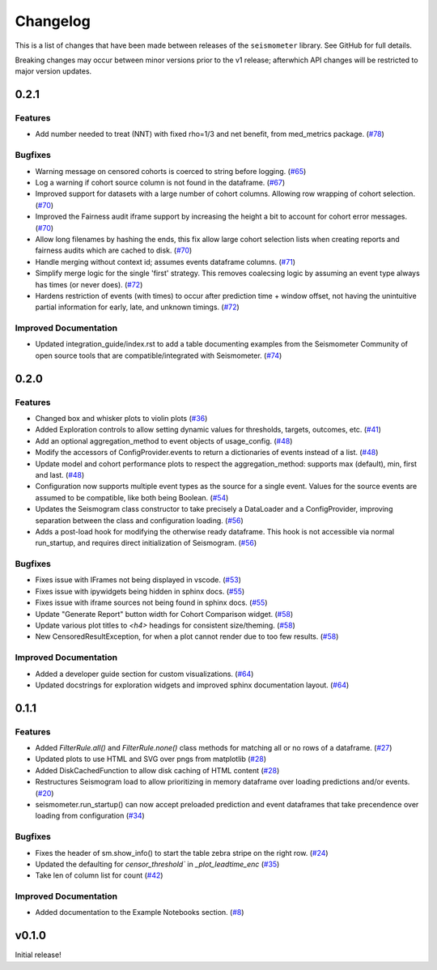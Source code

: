 .. _release:

Changelog
=========

This is a list of changes that have been made between releases of the ``seismometer`` library. See GitHub for full details.

Breaking changes may occur between minor versions prior to the v1 release; afterwhich API changes will be restricted to major version updates.

.. towncrier release notes start

0.2.1
-----

Features
~~~~~~~~

- Add number needed to treat (NNT) with fixed rho=1/3 and net benefit, from med_metrics package. (`#78 <https://github.com/epic-open-source/seismometer/issues/78>`__)


Bugfixes
~~~~~~~~

- Warning message on censored cohorts is coerced to string before logging. (`#65 <https://github.com/epic-open-source/seismometer/issues/65>`__)
- Log a warning if cohort source column is not found in the dataframe. (`#67 <https://github.com/epic-open-source/seismometer/issues/67>`__)
- Improved support for datasets with a large number of cohort columns. Allowing row wrapping of cohort selection. (`#70 <https://github.com/epic-open-source/seismometer/issues/70>`__)
- Improved the Fairness audit iframe support by increasing the height a bit to account for cohort error messages. (`#70 <https://github.com/epic-open-source/seismometer/issues/70>`__)
- Allow long filenames by hashing the ends, this fix allow large cohort selection lists when creating reports and fairness audits which are cached to disk. (`#70 <https://github.com/epic-open-source/seismometer/issues/70>`__)
- Handle merging without context id; assumes events dataframe columns. (`#71 <https://github.com/epic-open-source/seismometer/issues/71>`__)
- Simplify merge logic for the single 'first' strategy. This removes coalecsing logic by assuming an event type always has times (or never does). (`#72 <https://github.com/epic-open-source/seismometer/issues/72>`__)
- Hardens restriction of events (with times) to occur after prediction time + window offset, not having the unintuitive partial information for early, late, and unknown timings. (`#72 <https://github.com/epic-open-source/seismometer/issues/72>`__)


Improved Documentation
~~~~~~~~~~~~~~~~~~~~~~

- Updated integration_guide/index.rst to add a table documenting examples from the Seismometer Community of open source tools that are compatible/integrated with Seismometer. (`#74 <https://github.com/epic-open-source/seismometer/issues/74>`__)


0.2.0
-----

Features
~~~~~~~~

- Changed box and whisker plots to violin plots (`#36 <https://github.com/epic-open-source/seismometer/issues/36>`__)
- Added Exploration controls to allow setting dynamic values for thresholds, targets, outcomes, etc. (`#41 <https://github.com/epic-open-source/seismometer/issues/41>`__)
- Add an optional aggregation_method to event objects of usage_config. (`#48 <https://github.com/epic-open-source/seismometer/issues/48>`__)
- Modify the accessors of ConfigProvider.events to return a dictionaries of events instead of a list. (`#48 <https://github.com/epic-open-source/seismometer/issues/48>`__)
- Update model and cohort performance plots to respect the aggregation_method: supports max (default), min, first and last. (`#48 <https://github.com/epic-open-source/seismometer/issues/48>`__)
- Configuration now supports multiple event types as the source for a single event. Values for the source events are assumed to be compatible, like both being Boolean. (`#54 <https://github.com/epic-open-source/seismometer/issues/54>`__)
- Updates the Seismogram class constructor to take precisely a DataLoader and a ConfigProvider, improving separation between the class and configuration loading. (`#56 <https://github.com/epic-open-source/seismometer/issues/56>`__)
- Adds a post-load hook for modifying the otherwise ready dataframe.  This hook is not accessible via normal run_startup, and requires direct initialization of Seismogram. (`#56 <https://github.com/epic-open-source/seismometer/issues/56>`__)


Bugfixes
~~~~~~~~

- Fixes issue with IFrames not being displayed in vscode. (`#53 <https://github.com/epic-open-source/seismometer/issues/53>`__)
- Fixes issue with ipywidgets being hidden in sphinx docs. (`#55 <https://github.com/epic-open-source/seismometer/issues/55>`__)
- Fixes issue with iframe sources not being found in sphinx docs. (`#55 <https://github.com/epic-open-source/seismometer/issues/55>`__)
- Update "Generate Report" button width for Cohort Comparison widget. (`#58 <https://github.com/epic-open-source/seismometer/issues/58>`__)
- Update various plot titles to `<h4>` headings for consistent size/theming. (`#58 <https://github.com/epic-open-source/seismometer/issues/58>`__)
- New CensoredResultException, for when a plot cannot render due to too few results. (`#58 <https://github.com/epic-open-source/seismometer/issues/58>`__)

Improved Documentation
~~~~~~~~~~~~~~~~~~~~~~

- Added a developer guide section for custom visualizations. (`#64 <https://github.com/epic-open-source/seismometer/issues/64>`__)
- Updated docstrings for exploration widgets and improved sphinx documentation layout. (`#64 <https://github.com/epic-open-source/seismometer/issues/64>`__)

0.1.1
-----

Features
~~~~~~~~

- Added `FilterRule.all()` and `FilterRule.none()` class methods for matching all or no rows of a dataframe. (`#27 <https://github.com/epic-open-source/seismometer/issues/27>`__)
- Updated plots to use HTML and SVG over pngs from matplotlib (`#28 <https://github.com/epic-open-source/seismometer/issues/28>`__)
- Added DiskCachedFunction to allow disk caching of HTML content (`#28 <https://github.com/epic-open-source/seismometer/issues/28>`__)
- Restructures Seismogram load to allow prioritizing in memory dataframe over loading predictions and/or events. (`#20 <https://github.com/epic-open-source/seismometer/issues/20>`__)
- seismometer.run_startup() can now accept preloaded prediction and event dataframes that take precendence over loading from configuration (`#34 <https://github.com/epic-open-source/seismometer/issues/34>`__)


Bugfixes
~~~~~~~~

- Fixes the header of sm.show_info() to start the table zebra stripe on the right row. (`#24 <https://github.com/epic-open-source/seismometer/issues/24>`__)
- Updated the defaulting for `censor_threshold`` in `_plot_leadtime_enc` (`#35 <https://github.com/epic-open-source/seismometer/issues/35>`__)
- Take len of column list for count  (`#42 <https://github.com/epic-open-source/seismometer/issues/42>`__)


Improved Documentation
~~~~~~~~~~~~~~~~~~~~~~

- Added documentation to the Example Notebooks section. (`#8 <https://github.com/epic-open-source/seismometer/issues/8>`__)


v0.1.0
------

Initial release!
